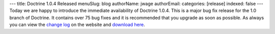 ---
title: Doctrine 1.0.4 Released
menuSlug: blog
authorName: jwage 
authorEmail: 
categories: [release]
indexed: false
---
Today we are happy to introduce the immediate availability of
Doctrine 1.0.4. This is a major bug fix release for the 1.0 branch
of Doctrine. It contains over 75 bug fixes and it is recommended
that you upgrade as soon as possible. As always you can view the
`change log <http://www.doctrine-project.org/change_log/1_0_4>`_ on
the website and
`download here <http://www.doctrine-project.org/download>`_.

